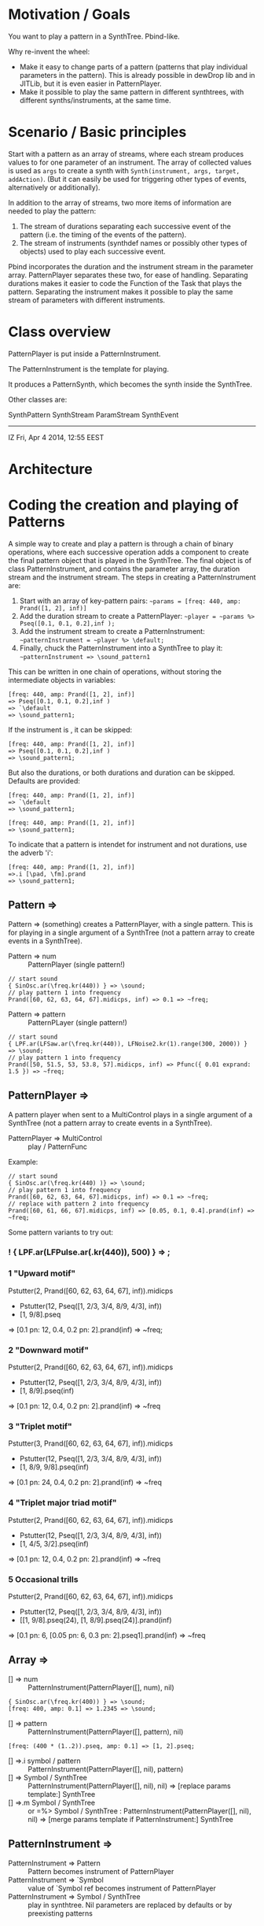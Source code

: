 * Motivation / Goals

You want to play a pattern in a SynthTree.  Pbind-like.

Why re-invent the wheel:

- Make it easy to change parts of a pattern (patterns that play individual parameters in the pattern).  This is already possible in dewDrop lib and in JITLib, but it is even easier in PatternPlayer.
- Make it possible to play the same pattern in different synthtrees, with different synths/instruments, at the same time.

* Scenario / Basic principles

Start with a pattern as an array of streams, where each stream produces values to for one parameter of an instrument.   The array of collected values is used as =args= to create a synth with =Synth(instrument, args, target, addAction)=.  (But it can easily be used for triggering other types of events, alternatively or additionally).

In addition to the array of streams, two more items of information are needed to play the pattern:

1. The stream of durations separating each successive event of the pattern (i.e. the timing of the events of the pattern).
2. The stream of instruments (synthdef names or possibly other types of objects) used to play each successive event.

Pbind incorporates the duration and the instrument stream in the parameter array.  PatternPlayer separates these two, for ease of handling.  Separating durations makes it easier to code the Function of the Task that plays the pattern.   Separating the instrument makes it possible to play the same stream of parameters with different instruments.

* Class overview
PatternPlayer is put inside a PatternInstrument.

The PatternInstrument is the template for playing.

It produces a PatternSynth, which becomes the synth inside the SynthTree.

Other classes are:

SynthPattern
SynthStream
ParamStream
SynthEvent

-------

IZ Fri, Apr  4 2014, 12:55 EEST

* Architecture



* Coding the creation and playing of Patterns

A simple way to create and play a pattern is through a chain of binary operations, where each successive operation adds a component to create the final pattern object that is played in the SynthTree.  The final object is of class PatternInstrument, and contains the parameter array, the duration stream and the instrument stream.   The steps in creating a PatternInstrument are:

1. Start with an array of key-pattern pairs:
   =~params = [freq: 440, amp: Prand([1, 2], inf)]=
2. Add the duration stream to create a PatternPlayer:
   =~player = ~params %> Pseq([0.1, 0.1, 0.2],inf );=
3. Add the instrument stream to create a PatternInstrument:
   =~patternInstrument = ~player %> \default;=
4. Finally, chuck the PatternInstrument into a SynthTree to play it:
   =~patternInstrument => \sound_pattern1=

This can be written in one chain of operations, without storing the intermediate objects in variables:

#+BEGIN_EXAMPLE
[freq: 440, amp: Prand([1, 2], inf)]
=> Pseq([0.1, 0.1, 0.2],inf )
=> `\default
=> \sound_pattern1;
#+END_EXAMPLE

If the instrument is \default, it can be skipped:

#+BEGIN_EXAMPLE
[freq: 440, amp: Prand([1, 2], inf)]
=> Pseq([0.1, 0.1, 0.2],inf )
=> \sound_pattern1;
#+END_EXAMPLE

But also the durations, or both durations and duration can be skipped.  Defaults are provided:

#+BEGIN_EXAMPLE
[freq: 440, amp: Prand([1, 2], inf)]
=> `\default
=> \sound_pattern1;
#+END_EXAMPLE

#+BEGIN_EXAMPLE
[freq: 440, amp: Prand([1, 2], inf)]
=> \sound_pattern1;
#+END_EXAMPLE

To indicate that a pattern is intendet for instrument and not durations, use the adverb 'i':

#+BEGIN_EXAMPLE
[freq: 440, amp: Prand([1, 2], inf)]
=>.i [\pad, \fm].prand
=> \sound_pattern1;
#+END_EXAMPLE

** Pattern =>

Pattern => (something) creates a PatternPlayer, with a single pattern.  This is for playing in a single argument of a SynthTree (not a pattern array to create events in a SynthTree).

- Pattern => num :: PatternPlayer (single pattern!)

#+BEGIN_EXAMPLE
// start sound
{ SinOsc.ar(\freq.kr(440)) } => \sound;
// play pattern 1 into frequency
Prand([60, 62, 63, 64, 67].midicps, inf) => 0.1 => ~freq;
#+END_EXAMPLE

- Pattern => pattern :: PatternPLayer (single pattern!)

#+BEGIN_EXAMPLE
// start sound
{ LPF.ar(LFSaw.ar(\freq.kr(440)), LFNoise2.kr(1).range(300, 2000)) } => \sound;
// play pattern 1 into frequency
Prand([50, 51.5, 53, 53.8, 57].midicps, inf) => Pfunc({ 0.01 exprand: 1.5 }) => ~freq;
#+END_EXAMPLE

** PatternPlayer =>

A pattern player when sent to a MultiControl plays in a single argument of a SynthTree (not a pattern array to create events in a SynthTree).

- PatternPlayer => MultiControl :: play / PatternFunc

Example:

#+BEGIN_EXAMPLE
// start sound
{ SinOsc.ar(\freq.kr(440) )} => \sound;
// play pattern 1 into frequency
Prand([60, 62, 63, 64, 67].midicps, inf) => 0.1 => ~freq;
// replace with pattern 2 into frequency
Prand([60, 61, 66, 67].midicps, inf) => [0.05, 0.1, 0.4].prand(inf) => ~freq;
#+END_EXAMPLE

Some pattern variants to try out:

*** ! { LPF.ar(LFPulse.ar(\freq.kr(440)), 500) } => \sound;

*** 1 "Upward motif"
Pstutter(2, Prand([60, 62, 63, 64, 67], inf)).midicps
 * Pstutter(12, Pseq([1, 2/3, 3/4, 8/9, 4/3], inf))
 * [1, 9/8].pseq
 => [0.1 pn: 12, 0.4, 0.2 pn: 2].prand(inf)
 => ~freq;
*** 2 "Downward motif"
Pstutter(2, Prand([60, 62, 63, 64, 67], inf)).midicps
 * Pstutter(12, Pseq([1, 2/3, 3/4, 8/9, 4/3], inf))
 * [1, 8/9].pseq(inf)
 => [0.1 pn: 12, 0.4, 0.2 pn: 2].prand(inf)
 => ~freq
*** 3 "Triplet motif"
Pstutter(3, Prand([60, 62, 63, 64, 67], inf)).midicps
 * Pstutter(12, Pseq([1, 2/3, 3/4, 8/9, 4/3], inf))
 * [1, 8/9, 9/8].pseq(inf)
 => [0.1 pn: 24, 0.4, 0.2 pn: 2].prand(inf)
 => ~freq
*** 4 "Triplet major triad motif"
Pstutter(2, Prand([60, 62, 63, 64, 67], inf)).midicps
 * Pstutter(12, Pseq([1, 2/3, 3/4, 8/9, 4/3], inf))
 * [1, 4/5, 3/2].pseq(inf)
 => [0.1 pn: 12, 0.4, 0.2 pn: 2].prand(inf)
 => ~freq
*** 5 Occasional trills
Pstutter(2, Prand([60, 62, 63, 64, 67], inf)).midicps
 * Pstutter(12, Pseq([1, 2/3, 3/4, 8/9, 4/3], inf))
 * [[1, 9/8].pseq(24), [1, 8/9].pseq(24)].prand(inf)
=> [0.1 pn: 6, [0.05 pn: 6, 0.3 pn: 2].pseq1].prand(inf)
 => ~freq

** Array =>
:PROPERTIES:
:ID:       C6757F64-C502-4DC4-A870-5326CEDE28E5
:eval-id:  2
:END:

- [] => num :: PatternInstrument(PatternPlayer([], num), nil)

#+BEGIN_EXAMPLE
{ SinOsc.ar(\freq.kr(400)) } => \sound;
[freq: 400, amp: 0.1] => 1.2345 => \sound;
#+END_EXAMPLE

- [] => pattern :: PatternInstrument(PatternPlayer([], pattern), nil)

#+BEGIN_EXAMPLE
[freq: (400 * (1..2)).pseq, amp: 0.1] => [1, 2].pseq;
#+END_EXAMPLE

- [] =>.i symbol / pattern :: PatternInstrument(PatternPlayer([], nil), pattern)
- [] => Symbol / SynthTree :: PatternInstrument(PatternPlayer([], nil), nil)
  => [replace params template:] SynthTree
- [] =>.m Symbol / SynthTree :: or =%> Symbol / SynthTree :
  PatternInstrument(PatternPlayer([], nil), nil)
  => [merge params template if PatternInstrument:] SynthTree

** PatternInstrument =>
- PatternInstrument => Pattern :: Pattern becomes instrument of PatternPlayer
- PatternInstrument => `Symbol :: value of `Symbol ref becomes instrument of PatternPlayer
- PatternInstrument => Symbol / SynthTree :: play in synthtree.
  Nil parameters are replaced by defaults or by preexisting patterns

** Pattern =>
- Pattern =>.d Symbol / SynthTree: chuck Pattern in durations of SynthTree
- Pattern =>.i Symbol / SynthTree: chuck Pattern / Symbol in instrument of SynthTree

** Number =>

- Number => Symbol / SynthTree: chuck Number in durations of SynthTree

** Symbol =?

- Symbol  => Symbol / SynthTree: chuck Symbol in instrument of SynthTree
